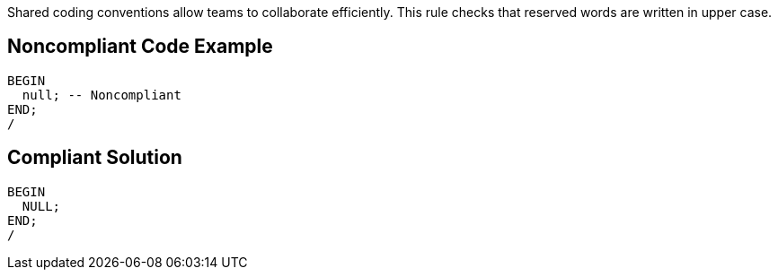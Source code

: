 Shared coding conventions allow teams to collaborate efficiently. This rule checks that reserved words are written in upper case.

== Noncompliant Code Example

----
BEGIN
  null; -- Noncompliant
END;
/
----

== Compliant Solution

----
BEGIN
  NULL;
END;
/
----
